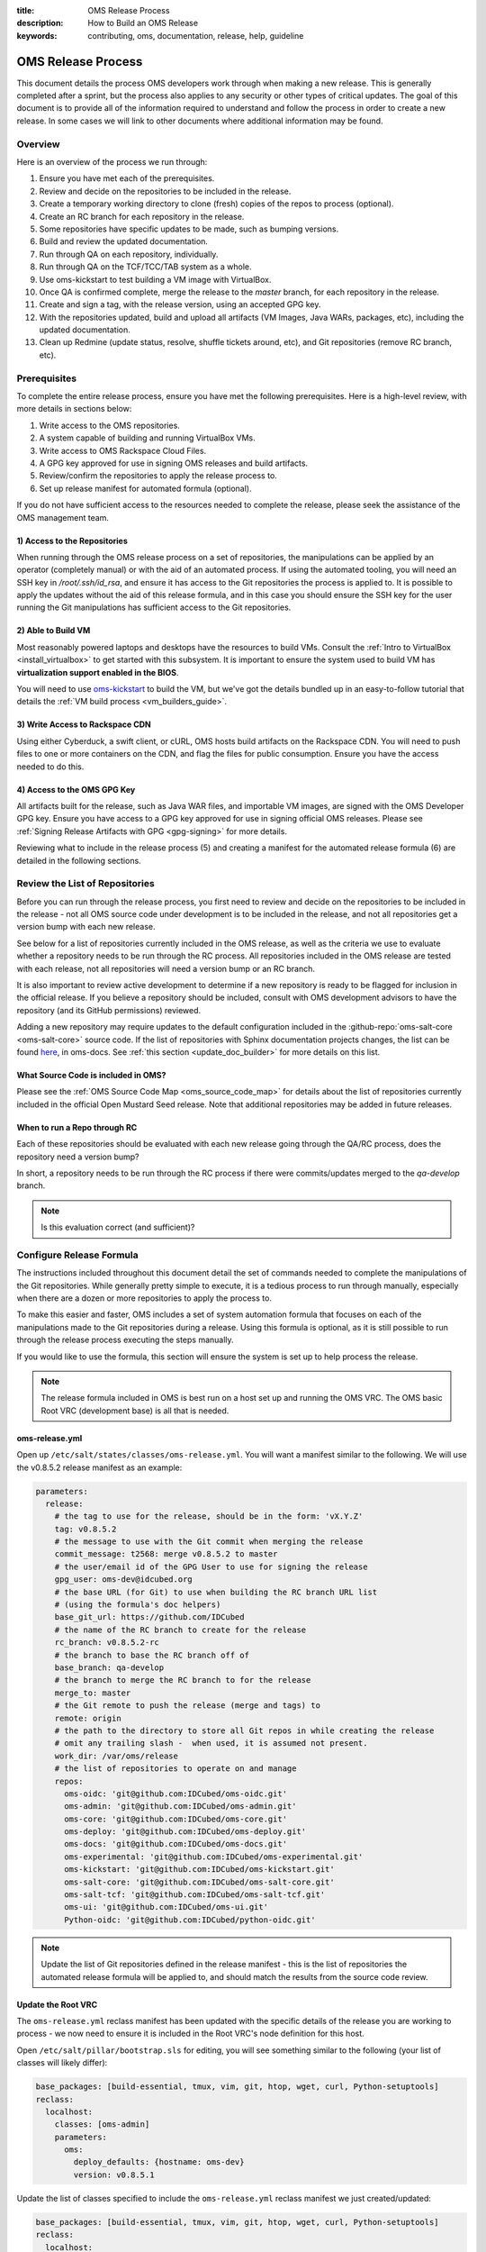 :title: OMS Release Process
:description: How to Build an OMS Release
:keywords: contributing, oms, documentation, release, help, guideline


.. _contribute_release:

OMS Release Process
===================

This document details the process OMS developers work through when making a new
release. This is generally completed after a sprint, but the process also
applies to any security or other types of critical updates. The goal of this
document is to provide all of the information required to understand and follow
the process in order to create a new release. In some cases we will link to
other documents where additional information may be found.


Overview
--------

Here is an overview of the process we run through:

#. Ensure you have met each of the prerequisites.
#. Review and decide on the repositories to be included in the release.
#. Create a temporary working directory to clone (fresh) copies of the repos to
   process (optional).
#. Create an RC branch for each repository in the release.
#. Some repositories have specific updates to be made, such as bumping versions.
#. Build and review the updated documentation.
#. Run through QA on each repository, individually.
#. Run through QA on the TCF/TCC/TAB system as a whole.
#. Use oms-kickstart to test building a VM image with VirtualBox.
#. Once QA is confirmed complete, merge the release to the *master* branch, for
   each repository in the release.
#. Create and sign a tag, with the release version, using an accepted GPG key.
#. With the repositories updated, build and upload all artifacts (VM Images, Java
   WARs, packages, etc), including the updated documentation.
#. Clean up Redmine (update status, resolve, shuffle tickets around, etc), and
   Git repositories (remove RC branch, etc).


Prerequisites
-------------

To complete the entire release process, ensure you have met the following
prerequisites. Here is a high-level review, with more details in sections
below:

#. Write access to the OMS repositories.
#. A system capable of building and running VirtualBox VMs.
#. Write access to OMS Rackspace Cloud Files.
#. A GPG key approved for use in signing OMS releases and build artifacts.
#. Review/confirm the repositories to apply the release process to.
#. Set up release manifest for automated formula (optional).

If you do not have sufficient access to the resources needed to complete the
release, please seek the assistance of the OMS management team.


1) Access to the Repositories
~~~~~~~~~~~~~~~~~~~~~~~~~~~~~

When running through the OMS release process on a set of repositories, the
manipulations can be applied by an operator (completely manual) or with the aid
of an automated process. If using the automated tooling, you will need an SSH
key in */root/.ssh/id_rsa*, and ensure it has access to the Git repositories the
process is applied to. It is possible to apply the updates without the aid of
this release formula, and in this case you should ensure the SSH key for the
user running the Git manipulations has sufficient access to the Git
repositories.

.. todo:: reference a tutorial on creating and managing SSH keys.


2) Able to Build VM
~~~~~~~~~~~~~~~~~~~

Most reasonably powered laptops and desktops have the resources to build VMs.
Consult the :ref:`Intro to VirtualBox <install_virtualbox>` to get started
with this subsystem. It is important to ensure the system used to build VM
has **virtualization support enabled in the BIOS**.

You will need to use oms-kickstart_ to build the VM, but we've got the details
bundled up in an easy-to-follow tutorial that details the :ref:`VM build process
<vm_builders_guide>`.

.. _oms-kickstart: https://github.com/IDCubed/oms-kickstart/tree/master/README.rst


3) Write Access to Rackspace CDN
~~~~~~~~~~~~~~~~~~~~~~~~~~~~~~~~

Using either Cyberduck, a swift client, or cURL, OMS hosts build artifacts on
the Rackspace CDN. You will need to push files to one or more containers on the
CDN, and flag the files for public consumption. Ensure you have the access
needed to do this.


4) Access to the OMS GPG Key
~~~~~~~~~~~~~~~~~~~~~~~~~~~~

All artifacts built for the release, such as Java WAR files, and importable VM
images, are signed with the OMS Developer GPG key. Ensure you have access to a
GPG key approved for use in signing official OMS releases. Please see
:ref:`Signing Release Artifacts with GPG <gpg-signing>` for more details.

Reviewing what to include in the release process (5) and creating a manifest for
the automated release formula (6) are detailed in the following sections.


Review the List of Repositories
-------------------------------

Before you can run through the release process, you first need to review and
decide on the repositories to be included in the release - not all OMS source
code under development is to be included in the release, and not all
repositories get a version bump with each new release.

See below for a list of repositories currently included in the OMS release, as
well as the criteria we use to evaluate whether a repository needs to be run
through the RC process. All repositories included in the OMS release are tested
with each release, not all repositories will need a version bump or an RC branch.

It is also important to review active development to determine if a new
repository is ready to be flagged for inclusion in the official release. If you
believe a repository should be included, consult with OMS development advisors
to have the repository (and its GitHub permissions) reviewed.

Adding a new repository may require updates to the default configuration included
in the :github-repo:`oms-salt-core <oms-salt-core>` source code. If the list of
repositories with Sphinx documentation projects changes, the list can be found
`here`_, in oms-docs. See :ref:`this section <update_doc_builder>` for more
details on this list.

.. _here: https://github.com/IDCubed/oms-docs/blob/master/conf/config-gen.py


What Source Code is included in OMS?
~~~~~~~~~~~~~~~~~~~~~~~~~~~~~~~~~~~~

Please see the :ref:`OMS Source Code Map <oms_source_code_map>` for details
about the list of repositories currently included in the official Open Mustard
Seed release. Note that additional repositories may be added in future releases.


When to run a Repo through RC
~~~~~~~~~~~~~~~~~~~~~~~~~~~~~

Each of these repositories should be evaluated with each new release
going through the QA/RC process, does the repository need a version bump?

In short, a repository needs to be run through the RC process if there were
commits/updates merged to the *qa-develop* branch.

.. note::

   Is this evaluation correct (and sufficient)?


Configure Release Formula
-------------------------

The instructions included throughout this document detail the set of commands
needed to complete the manipulations of the Git repositories. While generally
pretty simple to execute, it is a tedious process to run through manually,
especially when there are a dozen or more repositories to apply the process to.

To make this easier and faster, OMS includes a set of system automation formula
that focuses on each of the manipulations made to the Git repositories during a
release. Using this formula is optional, as it is still possible to run through
the release process executing the steps manually.

If you would like to use the formula, this section will ensure the system is
set up to help process the release.

.. note::

   The release formula included in OMS is best run on a host set up and running
   the OMS VRC. The OMS basic Root VRC (development base) is all that is needed.


.. todo::

   Update the note above to reference a document in oms-salt-core that describes
   the what and how about this development base noted above.


oms-release.yml
~~~~~~~~~~~~~~~

Open up ``/etc/salt/states/classes/oms-release.yml``. You will want a manifest
similar to the following. We will use the v0.8.5.2 release manifest as an
example:

.. code-block:: yaml

   parameters:
     release:
       # the tag to use for the release, should be in the form: 'vX.Y.Z'
       tag: v0.8.5.2
       # the message to use with the Git commit when merging the release
       commit_message: t2568: merge v0.8.5.2 to master
       # the user/email id of the GPG User to use for signing the release
       gpg_user: oms-dev@idcubed.org
       # the base URL (for Git) to use when building the RC branch URL list
       # (using the formula's doc helpers)
       base_git_url: https://github.com/IDCubed
       # the name of the RC branch to create for the release
       rc_branch: v0.8.5.2-rc
       # the branch to base the RC branch off of
       base_branch: qa-develop
       # the branch to merge the RC branch to for the release
       merge_to: master
       # the Git remote to push the release (merge and tags) to
       remote: origin
       # the path to the directory to store all Git repos in while creating the release
       # omit any trailing slash -  when used, it is assumed not present.
       work_dir: /var/oms/release
       # the list of repositories to operate on and manage
       repos:
         oms-oidc: 'git@github.com:IDCubed/oms-oidc.git'
         oms-admin: 'git@github.com:IDCubed/oms-admin.git'
         oms-core: 'git@github.com:IDCubed/oms-core.git'
         oms-deploy: 'git@github.com:IDCubed/oms-deploy.git'
         oms-docs: 'git@github.com:IDCubed/oms-docs.git'
         oms-experimental: 'git@github.com:IDCubed/oms-experimental.git'
         oms-kickstart: 'git@github.com:IDCubed/oms-kickstart.git'
         oms-salt-core: 'git@github.com:IDCubed/oms-salt-core.git'
         oms-salt-tcf: 'git@github.com:IDCubed/oms-salt-tcf.git'
         oms-ui: 'git@github.com:IDCubed/oms-ui.git'
         Python-oidc: 'git@github.com:IDCubed/python-oidc.git'


.. note::

   Update the list of Git repositories defined in the release manifest - this is
   the list of repositories the automated release formula will be applied to, and
   should match the results from the source code review.


Update the Root VRC
~~~~~~~~~~~~~~~~~~~

The ``oms-release.yml`` reclass manifest has been updated with the specific
details of the release you are working to process - we now need to ensure it is
included in the Root VRC's node definition for this host.

Open ``/etc/salt/pillar/bootstrap.sls`` for editing, you will see something
similar to the following (your list of classes will likely differ):

.. code-block:: yaml

   base_packages: [build-essential, tmux, vim, git, htop, wget, curl, Python-setuptools]
   reclass:
     localhost:
       classes: [oms-admin]
       parameters:
         oms:
           deploy_defaults: {hostname: oms-dev}
           version: v0.8.5.1


Update the list of classes specified to include the ``oms-release.yml`` reclass
manifest we just created/updated:

.. code-block:: yaml

   base_packages: [build-essential, tmux, vim, git, htop, wget, curl, Python-setuptools]
   reclass:
     localhost:
       classes: [oms-admin, oms-release]
       parameters:
         oms:
           deploy_defaults: {hostname: oms-dev}
           version: v0.8.5.1


Finally, ask the VRC to update its node and tops definitions for the host:

.. code::

   # salt-call --local state.sls reclass.update_tops test=True


This will ask Salt to review and tell us about the updates to be made, but will
not make any changes. You ought to see Salt wanting to add the ``oms-release``
class to the node definition for this host, eg:

.. code::

   ----------
       State: - file
       Name:      /etc/salt/states/nodes/oms-dev.yml
       Function:  managed
           Result:    None
           Comment:   The following values are set to be changed:
   diff: ---
   +++
   @@ -1,8 +1,6 @@
    classes:
      - base
      - oms-admin
   +  - oms-release
    parameters:
      oms: {'deploy_defaults': {'hostname': 'oms-dev'}, 'version': 'v0.8.5.1'}


           Changes:
   ----------
       State: - cmd
       Name:      reclass-salt --top --nodes-uri /etc/salt/states/nodes  --classes-uri /etc/salt/states/classes  > /etc/salt/states/top.sls
       Function:  run
           Result:    None
           Comment:   Command "reclass-salt --top --nodes-uri /etc/salt/states/nodes  --classes-uri /etc/salt/states/classes  > /etc/salt/states/top.sls" would have been executed
           Changes:

   Summary
   ------------
   Succeeded: 3
   Failed:    0
   Not Run:   2
   ------------
   Total:     5


Great! Let's apply these updates by re-running the last command (dropping the
``test=True``):

.. code::

   # salt-call --local state.sls reclass.update_tops

The output should confirm the details of the update. With this update in place,
any changes you make to the *oms-release.yml* reclass definition (manifest) will
be immediately available to any formula applied with SaltStack - you do not need
to re-apply the process above after updating the *oms-release* manifest.


Cut the Release Candidate
-------------------------

With our prerequisites met, the list of repositories to process confirmed, and
(optionally) the VRC updated to help us apply the release process on the source
code, we can now start manipulating Git!

.. note::

   We will first detail the manual process, skip ahead for the details on how to
   use the automated formula.


Clone Fresh
~~~~~~~~~~~

While not required, it's often easier to run the release process on a clean
working directory, completely separate from any active development you may be
involved in.

Create a working directory and clone each repository:

.. code::

   # mkdir /var/oms/release
   # git clone git@github.com:IDCubed/<repo>/

Repeat the Git clone for each repository in the release, replacing *<repo>* with
the name of the OMS repository (or completely replacing the Git URL). If the
*/var/oms/release/* directory already exists, either rename or remove it.


Use Existing Repositories
~~~~~~~~~~~~~~~~~~~~~~~~~

Alternatively, if you would prefer to use a set of existing repositories, you
can iterate over going into the root of each repository and fetching the latest
HEAD with: ``git fetch --all -p``.


Create the Release Candidate Branch
~~~~~~~~~~~~~~~~~~~~~~~~~~~~~~~~~~~

To create the Release Candidate (RC) branch, we run the following commands on
each repository in the release:

* Delete local copy of *qa-develop* branch, checkout clean from remote: ``git
  branch -D qa-develop && git checkout qa-develop``
* Double-check that the version is correct in ``setup.py`` or module
  ``__init__.py``
* Create a new branch for the release candidate. For example: ``v0.X.Y-rc``: ``git
  checkout -b v0.X.Y-rc``
* Push that new branch out to GitHub: ``git push origin v0.X.Y-rc``

The above is the manual process to create the RC branch.


Automate Creating the RC Branch
~~~~~~~~~~~~~~~~~~~~~~~~~~~~~~~

With the release manifest configured and in place, and the VRC updated, we can
use the VRC to

* clone new copies,
* checkout clean *qa-develop*,
* create the RC branch,
* and push the new branch out to GitHub.

Yes, everything from above, in one fell swoop. Let's confirm the updates before
we actually apply them:

.. code::

   # salt-call --local state.sls oms.release.create_rc test=True

   local:
   ----------
       State: - git
       Name:      git@github.com:IDCubed/oms-salt-tcf.git
       Function:  latest
           Result:    None
           Comment:   Repository git@github.com:IDCubed/oms-salt-tcf.git is about to be cloned to /var/oms/release/oms-salt-tcf/
           Changes:
   ----------
       State: - git
       Name:      git@github.com:IDCubed/oms-core.git
       Function:  latest
           Result:    None
           Comment:   Repository git@github.com:IDCubed/oms-core.git is about to be cloned to /var/oms/release/oms-core/
           Changes:
   ----------
       State: - git
       Name:      git@github.com:IDCubed/oms-kickstart.git
       Function:  latest
           Result:    None
           Comment:   Repository git@github.com:IDCubed/oms-kickstart.git is about to be cloned to /var/oms/release/oms-kickstart/
           Changes:
   ----------
       State: - git
       Name:      git@github.com:IDCubed/oms-experimental.git
       Function:  latest
           Result:    None
           Comment:   Repository git@github.com:IDCubed/oms-experimental.git is about to be cloned to /var/oms/release/oms-experimental/
           Changes:
   ----------
       State: - git
       Name:      git@github.com:IDCubed/oms-deploy.git
       Function:  latest
           Result:    None
           Comment:   Repository git@github.com:IDCubed/oms-deploy.git is about to be cloned to /var/oms/release/oms-deploy/
           Changes:
   ----------
       State: - git
       Name:      git@github.com:IDCubed/oms-ui.git


       Function:  latest
           Result:    None
           Comment:   Repository git@github.com:IDCubed/oms-ui.git is about to be cloned to /var/oms/release/oms-ui/
           Changes:
   ----------
       State: - git
       Name:      git@github.com:IDCubed/oms-oidc.git
       Function:  latest
           Result:    None
           Comment:   Repository git@github.com:IDCubed/oms-oidc.git is about to be cloned to /var/oms/release/oms-oidc/
           Changes:
   ----------
       State: - git
       Name:      git@github.com:IDCubed/oms-admin.git
       Function:  latest
           Result:    None
           Comment:   Repository git@github.com:IDCubed/oms-admin.git is about to be cloned to /var/oms/release/oms-admin/
           Changes:
   ----------
       State: - git
       Name:      git@github.com:IDCubed/oms-docs.git
       Function:  latest
           Result:    None
           Comment:   Repository git@github.com:IDCubed/oms-docs.git is about to be cloned to /var/oms/release/oms-docs/
           Changes:
   ----------
       State: - git
       Name:      git@github.com:IDCubed/Python-oidc.git
       Function:  latest
           Result:    None
           Comment:   Repository git@github.com:IDCubed/Python-oidc.git is about to be cloned to /var/oms/release/python-oidc/
           Changes:
   ----------
       State: - git
       Name:      git@github.com:IDCubed/oms-salt-core.git
       Function:  latest
           Result:    None
           Comment:   Repository git@github.com:IDCubed/oms-salt-core.git is about to be cloned to /var/oms/release/oms-salt-core/
           Changes:
   ----------
       State: - module
       Name:      git.checkout
       Function:  run
           Result:    None
           Comment:   Module function git.checkout is set to execute
           Changes:
   ----------
       State: - module
       Name:      git.checkout
       Function:  run
           Result:    None
           Comment:   Module function git.checkout is set to execute
           Changes:

   ....

   Summary
   -------------
   Succeeded:  0
   Failed:     0
   Not Run:   35
   -------------
   Total:     35


If something fails, such as this:

.. code::

   ...
   ----------
       State: - module
       Name:      git.push
       Function:  run
           Result:    False
           Comment:   Module function git.push threw an exception
           Changes:

   Summary
   -------------
   Succeeded: 21
   Failed:    14
   -------------
   Total:     35


... ensure that root's SSH key setup/created with GitHub, and has *write access*
to the repositories listed in the release manifest. You can also scroll further
up in the output from ``salt-call`` to locate the more specific error message
from Git, if you need a better confirmation of what went wrong.

Drop the *test=True* to actually apply the *oms.release.create_rc* formula.

.. todo::

   When referencing a formula like this, we should link to the doc for that
   formula - ingenius!


Documentation Helpers
---------------------

After creating the RC branch, we new have a handful of details (a few for each
repository) we might need to communicate, share, or document in some form. To
address this need, the release formula includes a few documentation helpers:

.. code::

   # salt-call --local state.sls oms.release.doc_helper


Applying the *oms.release.doc_helper* formula will create a few text files in
the release's working directory. By default, this is */var/oms/release/*, let's
look there:

.. code::

   # ls -alh /var/oms/release/repo*
   /var/oms/release/repo-compare-url.list
   /var/oms/release/repo.list
   /var/oms/release/repo-rc_branch.list

Each of these text files will include a list of auto-generated URLs associated
with the release. The lists of URLs are compiled using various details provided
to the formula through the release manifest (the base URL, RC branch, etc). It
is best to include these lists in the Redmine ticket associated with the release.


Per-Repository/Release Updates
------------------------------

If a repository is included in a release, there may be additional updates to be
made to the repository. It is best to complete these updates before running
through the QA process.

.. note::

   Skip on down to the end of this section for a list of helpful tips aimed at
   simplifing the work in updating the version strings embedded in OMS source
   code.


The following repositories have specific needs to be met.


oms-admin
~~~~~~~~~

* Version bump in */docs/conf.py* and */oms_admin/__init__.py*
* Update auto-generated documentation if any Python packages, modules,
  functions, or classes were added/removed - re-run *sphinx-autogen* and use
  Git to compare the output. Updates may be needed.


oms-core
~~~~~~~~

* Version bump in */setup.py*, */docs/conf.py*, and in the *__init__.py* found
  in each module.
* Update auto-generated documentation if any Python packages, modules,
  functions, or classes were added/removed - re-run ``sphinx-autogen`` and use
  Git to compare the output. Updates may be needed.


oms-deploy
~~~~~~~~~~

* Version bump in */setup.py*, and */docs/conf.py*.
* Update auto-generated documentation if any Python packages, modules,
  functions, or classes were added/removed - re-run *sphinx-autogen* and use
  Git to compare the output. Updates may be needed.


oms-docs
~~~~~~~~

* Update the release notes (we need to document how to do this).
* Version bump in */package.json* and */sources/conf.py*. Note that the Node
  Package Manager (npm) is picky about version strings, *0.8.5* is valid where
  *0.8.5.1* is not - do be aware of this when updating */package.json*.

.. todo::

   updating the release notes should be documented in this repo..


oms-experimental
~~~~~~~~~~~~~~~~

* Version bump in */setup.py*, */docs/conf.py*, and in the *__init__.py* found
  in each module.
* Update auto-generated documentation if any Python packages, modules,
  functions, or classes were added/removed - re-run ``sphinx-autogen`` and use
  Git to compare the output. Updates may be needed.


oms-kickstart
~~~~~~~~~~~~~

* Version bump in */config/packer/coreid-demo.yaml*, */config/packer/rTCC.yaml*,
  */config/packer/vbox-trust-network-tcc.yml*,
  */config/packer/july_conf/private-dash-with-coreid.yaml*,
  */config/packer/july_conf/private-dash.yaml*, */config/pillar/release.yaml*,
  and */docs/conf.py*.


oms-oidc
~~~~~~~~

Create a new WAR (build artifact), follow :ref:`this guide <oidc_developers_guide>`
to build/create the WAR. Alternatively, there is automated formula available with
``salt-call --local state.sls oidc.build``. Here, we will assume you have already
built OpenID Connect with Maven.

Collect all WARs/JARs into one place:

.. code::

   # copy build for server package
   oms % for war in oidc-Javadoc.jar oidc.war
   do
   cp oms-oidc-server/target/$war upload
   done

   # the list in uploads
   oidc-Javadoc.jar
   oidc.war

   # copy build for demo client package
   oms % for war in oidc-demo-Javadoc.jar oidc-demo.war
   do
   cp oms-oidc-demo/target/$war upload/
   done

   # the list in uploads
   oidc-demo-Javadoc.jar
   oidc-demo.war
   oidc-Javadoc.jar
   oidc.war

   # copy build for test package
   oms % for war in oms-oidc-test-jar-with-dependencies.jar oms-oidc-test-Javadoc.jar
   do
   cp oms-oidc-test/target/$war upload/
   done

   # the list
   oidc-demo-Javadoc.jar
   oidc-demo.war
   oidc-Javadoc.jar
   oidc.war
   oms-oidc-test-jar-with-dependencies.jar
   oms-oidc-test-Javadoc.jar

Rename the WAR to include the version string. Here is a method using zsh,
different from bash:

.. code::

   oms % export version=v0_8_5_1
   oms % cd upload
   # this may not work with bash
   oms % zmv '(*).(*)' $1-$version.$2

   # the list now
   oidc-demo-Javadoc-v0_8_5_1.jar
   oidc-demo-v0_8_5_1.war
   oidc-Javadoc-v0_8_5_1.jar
   oidc-v0_8_5_1.war
   oms-oidc-test-jar-with-dependencies-v0_8_5_1.jar
   oms-oidc-test-Javadoc-v0_8_5_1.jar


Use *sha512sum* to generate a SHA-512 checksum for the WARs:

.. code::

   oms % for $build in `ls .`
   do
   sha512sum $build
   done


Upload the WAR to the Rackspace CDN:

.. code::

   # enable environment variables for OpenStack and cURL
   # ensure you use 1.0 of the Rackspace Auth URL
   oms % source ~/.novarc
   # retrieve an auth token
   oms % curl -i -H "X-Auth-User: $OS_USERNAME" -H "X-Auth-Key: $OS_PASSWORD" $OS_AUTH_URL
   oms % export OS_TOKEN=biglonghexadecimalstring
   oms % export OS_STORAGE_URL=https://storage.url/v1/
   oms % for file in `ls .`
   curl -i -H "X-Auth-User: $OS_USERNAME" -H "X-Auth-Token: $OS_TOKEN" $OS_STORAGE_URL/OMS-OIDC-WARs/ -T $file

Create the *oms-oidc-wars-vx_y_z.yml* (reclass) manifest with the new URL and
checksum, found in the :github-repo:`oms-salt-tcf
<oms-salt-tcf/tree/master/classes/>` GitHub repo. If the WAR is rebuilt, rebase
the RC branch to correct this commit with the final URL/checksum.


oms-salt-core
~~~~~~~~~~~~~

* Version bump in */manifests/oms-release.yml*,
  */manifests/oms-repos-extra.yml*, */manifests/oms.yml*, */docs/conf.py*, and
  */oms/release/PILLAR.sls*.


oms-salt-tcf
~~~~~~~~~~~~

* Version bump in */docs/conf.py*.


oms-ui
~~~~~~

* Version bump in */docs/conf.py*.


oms-vrc
~~~~~~~

* Version bump in */docs/conf.py* and */vbox_wrapper/__init__.py*.


python-oidc
~~~~~~~~~~~

* Version bump in */setup.py* and */docs/conf.py*.
* Update auto-generated documentation if any Python packages, modules,
  functions, or classes were added/removed - re-run *sphinx-autogen* and use
  Git to compare the output.


Version Bumps
~~~~~~~~~~~~~

Here are a few tricks that simplify the tedium in making the version bumps on
each repository:

* A simple *grep* for the string '*version*' will output a wall of text, so we
  need to be a little more graceful: ``find . -name \*.py | xargs grep version``.
  Use this on each repo, to examine if there are version strings to update, and
  iterate over different file types (though most all version strings have been
  defined in OMS Python source, some are in *.json*, *.yml*, and *.yaml*).
* The modules in :github-repo:`oms-core <oms-core>` and
  :github-repo:`oms-experimental <oms-experimental>` have version strings in the
  form: *(x, y, z)*. These can be updated, enmass, with the *sed* command line
  utility: ``find . -name \*.py | xargs sed -i 's/0, 8, 5, 1/0, 8, 5, 2/'``.


Build and Review Documentation
------------------------------

Every repository includes extensive documentation in the form of a ReStructured
Text (*.rst*), Sphinx doc project (or equivalent, such as Javadoc for oms-oidc).
All of these documentation projects are (at least in part) auto-generated based
on the details of the source code (and the build being run/executed), and need
to be updated with each release.

Building a WAR for oms-oidc, as referenced in the per-repository updates listed
above, will also build the Javadoc.

For the others, we can rely on oms-docs. Here is the short version of the
process, more details can be :ref:`found here <>`:

* cd to ``/var/oms/releases/oms-docs``
* build the Sphinx projects in all repos with make: ``make clean all``
* review the output from each project to confirm the results of each build
* run the dev server to review the rendered results: ``make serve-all``


QA each repository, individually
--------------------------------

.. note::

   This process needs to be documented in detail.


QA the TCF/TCC/TAB system as a whole
------------------------------------

Starting with a clean/fresh VM, run a kickstart build to set up the default TCC
and TAB demos. The process is :ref:`documented here <deploy_private_tcc>`,
though do take note of the following points.

You may run kickstart on the new host directly (local build), or a build can be
triggered remotely (such as from a host you generally write your code on).
Remote builds are initiated using the *kickstart-kickstart.sh* script included
in the oms-kickstart suite of utilities. Update any configs to be updated,
before running the remote build.

Either way, before running the kickstart build, update *config/release.yaml* in
the oms-kickstart repository to point the build at the RC branch we've created.

.. note::

   This update is not committed to Git - it is only necessary to make this update
   locally, for the build.


For example, with the *v0.8.5.2* release, *config/release.yaml* was updated with
the following (editing the *rev* key in each formula repo under the *states*
key):

.. code::

   repos:
     # dictionary of git repos to checkout and rsync to salt's file_roots
     states:
       # starting with v0.8.5, core salt states are in oms-salt-core
       oms-salt-core:
         url: git@github.com:IDCubed/oms-salt-core.git
         # use this branch until the current deployment refactor is complete
         rev: v0.8.5.2-rc
         # specifies the directory within the repo (where to find states)
         #copy_path: salt/states
       # list multiple repos and they will be rsync'd to the salt files_root
       oms-salt-tcf:
         url: git@github.com:IDCubed/oms-salt-tcf.git
         rev: v0.8.5.2-rc


If all is well, the default kickstart build will leave you with a host that has
the primary OMS TCC with a demonstration of the OMS OpenID Connect, CoreID, and
Persona reference implementation. You ought to be able to follow :ref:`this
guide <CoreID_TCC_Demo>` to register a CoreID and set up an initial persona.
The build process is complex, and as such, the specifics of debugging problems
the build runs into will depend on the specifics of the subsystem(s) involved.


Build a VM Image for QA
-----------------------

Follow the :ref:`VM Builder's Guide <vm_builders_guide>` to create a VirtualBox
image with Packer. The config for OMS Kickstart is pointed at *master* - you
will need to update the Packer YAML file in *config/packer/* (as we did above
with *release.yaml*) to reference the RC branch for this release.

Review the output of the process in detail, to confirm the results. Import and
boot up the appliance VM built and use your browser to QA the TCC as deployed
through the Packer build process.

.. todo::

   we should point them to where they can read about this in oms-kickstart docs.


Cut Release
-----------

Manual
~~~~~~

* Checkout and merge to *master*: ``git checkout master && git merge v0.X.Y-rc``
* Update the commit message, because merge commits have terrible commit messages:
  ``git commit --amend`` - use the form: *tXXXX: Merge v0.X.Y to master* - where
  *tXXXX* is the id as a reference to the Redmine ticket associated with the
  release.


Automated
~~~~~~~~~

* Run: ``salt-call --local state.sls oms.release.merge test=True``
* Review the results, then run the command again while dropping the *test=True*.


Create and sign a tag
---------------------

Referencing the release version and using an accepted GPG key:

* Create a tag: ``git tag -s -m "$repo v0.X.Y" v0.X.Y -u john@example.com``.
  Note that the email address specified tells Git which GPG key to use when
  signing the release.
* Push the tag to GitHub: ``git push origin master && git push --tags origin``


Build a Demo VM
---------------

Follow the :ref:`VM Builder's Guide <vm_builders_guide>` to create a VirtualBox
image with Packer. The config for OMS Kickstart is already pointed at
*master*, so it should build, and there ought to be no problem.

The appliance name should follow the ``OMS-SDK-v0.X.Y-YYYYMMDD.ova`` format.
For example, ``OMS-SDK-v0.8.5-20140429.ova``.


Build and Upload all Release Artifacts
--------------------------------------

With the repositories updated, build and upload all artifacts:

* Importable VM Images
* Java WARs
* the updated documentation


Signing Artifacts
~~~~~~~~~~~~~~~~~

All Open Mustard Seed release VM are signed and encrypted.

To sign the release VM with your key and encrypt it with a passphrase:

.. code::

  $ gpg --sign --symmetric --output OMS-SDK-v0.X.Y-YYYYMMDD.ova.gpg OMS-SDK-v0.X.Y-YYYYMMDD.ova


You will be prompted to enter a passphrase. Use a random password generator
with significant entropy collection, to create a random passphrase of 13 or
more characters. The VM image passphrase will be included in the record we
create in the Downloadable Images webapp (see next section below).


Uploading Release Artifacts to the Rackspace CDN
~~~~~~~~~~~~~~~~~~~~~~~~~~~~~~~~~~~~~~~~~~~~~~~~

The OMS release is hosted from Cloud Files, Rackspace's content delivery
network (CDN), which guarantees high availability and download speed for this
very large file.

**Using Cyberduck**:

For Windows and Mac users, Rackspace recommends using a client called Cyberduck
( http://cyberduck.io/ ) for working with Cloud Files.

To connect to Cloud Files with Cyberduck:

#. Click "Open Connection".
#. Select "Rackspace Cloud Files (US)" as the connection type in the dropdown.
#. Enter your username in the "Username" field and your API key in the
   "Password" field.  You can find your API key in in the "Login Details" section
   of the "Account Settings" page in Rackspace.
#. Click the "Connect" button.
#. After the connection is established, drag the release file icon into the
   "Releases" folder (Cloud Files container). A "Transfer" dialog will pop up to
   track the upload.


**From an OMS Host**:

We will use cURL, to upload the *.ova* to the Rackspace CDN:

.. note::

   The instructions here assume you have setup *~/.novarc* with correct config
   for Rackspace/Openstack.


.. code::

   # enable environment variables for OpenStack and cURL
   # ensure you use 1.0 of the Rackspace Auth URL
   oms % source ~/.novarc
   # retrieve an auth token
   oms % curl -i -H "X-Auth-User: $OS_USERNAME" -H "X-Auth-Key: $OS_PASSWORD" $OS_AUTH_URL
   # set these using the values you see in the response from the auth request
   oms % export OS_TOKEN=biglonghexadecimalstring
   oms % export OS_STORAGE_URL=https://storage.url/v1/.../
   # upload the files
   oms % for file in `ls .`
   curl -i -H "X-Auth-User: $OS_USERNAME" -H "X-Auth-Token: $OS_TOKEN" $OS_STORAGE_URL/OMS_SDK/ -T $file


Update Documentation
~~~~~~~~~~~~~~~~~~~~

After all updates are complete on all OMS repositories included in the release,
the changelog and overview sections of the :ref:`Release Notes <release_notes>`
need to be updated for this new release.

When this is complete, we are ready to update the documentation build. Run
``make clean all`` in the *oms-docs* repository to build the Sphinx projects
embedded in the OMS repositories. Ensure the build includes all repositories
included in the release by reviewing the output in *_build/html/*, there should
be a directory for each repository included in the build. This list is configured

Sync the updated doc build (using rsync) with the live documentation, hosted at
*docs.openmustardseed.org*.

Additional information about the documentation build can be :ref:`found here
<contribute_docs>`.


Update the Downloadable Images Webapp
-------------------------------------

With the importable VM images created, encrypted, and uploaded to the CDN, we
can now update the webapp that tracks these images:

* Create a new VM object using `this form`_.
* Include a meaningful description of the VM image you are adding.
* Ensure the passphrase for decrypting the image is correct.
* Ensure the URL to the image hosted on the Rackspace CDN is correct.

.. _this form: https://alpha.openmustardseed.org/downloads/admin/vm_image/


Clean up Redmine
----------------

* Update status, resolve, shuffle tickets around, ensure the taskboard is
  acceptable, etc.
* Purge RC branches from Git repositories.


